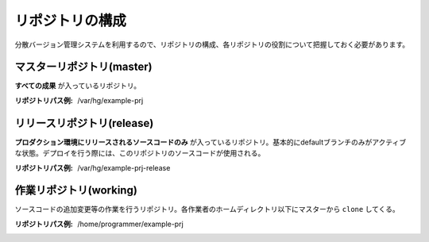 リポジトリの構成
================

分散バージョン管理システムを利用するので、リポジトリの構成、各リポジトリの役割について把握しておく必要があります。

.. image:: static/repository_00.png

マスターリポジトリ(master)
--------------------------

**すべての成果** が入っているリポジトリ。

:リポジトリパス例: /var/hg/example-prj

リリースリポジトリ(release)
---------------------------

**プロダクション環境にリリースされるソースコードのみ** が入っているリポジトリ。基本的にdefaultブランチのみがアクティブな状態。デプロイを行う際には、このリポジトリのソースコードが使用される。

:リポジトリパス例: /var/hg/example-prj-release

作業リポジトリ(working)
-----------------------

ソースコードの追加変更等の作業を行うリポジトリ。各作業者のホームディレクトリ以下にマスターから ``clone`` してくる。

:リポジトリパス例: /home/programmer/example-prj
